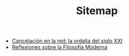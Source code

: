 #+TITLE: Sitemap

- [[file:cancelacion-en-la-red-la-ordalia-del-sXXI.org][Cancelación en la red: la ordalía del siglo XXI]]
- [[file:reflexiones-modernas.org][Reflexiones sobre la Filosofía Moderna]]